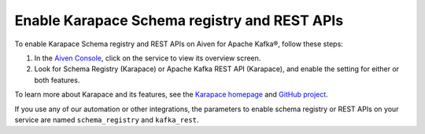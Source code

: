 Enable Karapace Schema registry and REST APIs 
=============================================

To enable Karapace Schema registry and REST APIs on Aiven for Apache Kafka®, follow these steps: 

1. In the `Aiven Console <https://console.aiven.io/>`_, click on the service to view its overview screen. 
2. Look for Schema Registry (Karapace) or Apache Kafka REST API (Karapace), and enable the setting for either or both features. 

To learn more about Karapace and its features, see the `Karapace homepage <https://karapace.io>`_ and `GitHub project <https://github.com/aiven/karapace>`_.

If you use any of our automation or other integrations, the parameters to enable schema registry or REST APIs on your service are named ``schema_registry`` and ``kafka_rest``.  
